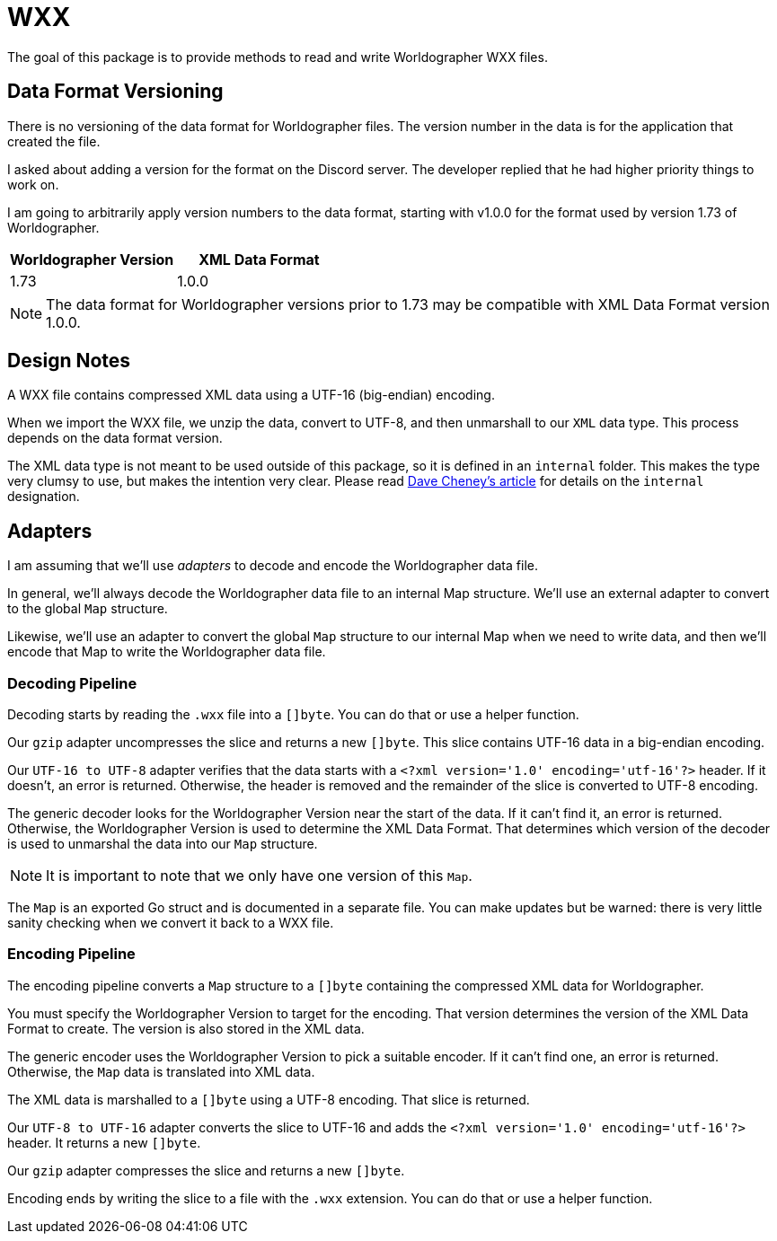 = WXX

The goal of this package is to provide methods to read and write Worldographer WXX files.

== Data Format Versioning

There is no versioning of the data format for Worldographer files.
The version number in the data is for the application that created the file.

I asked about adding a version for the format on the Discord server.
The developer replied that he had higher priority things to work on.

I am going to arbitrarily apply version numbers to the data format, starting with v1.0.0 for the format used by version 1.73 of Worldographer.

|===
|Worldographer Version |XML Data Format

|1.73 |1.0.0
|===

[NOTE]
====
The data format for Worldographer versions prior to 1.73 may be compatible with XML Data Format version 1.0.0.
====

== Design Notes

A WXX file contains compressed XML data using a UTF-16 (big-endian) encoding.

When we import the WXX file, we unzip the data, convert to UTF-8, and then unmarshall to our `XML` data type.
This process depends on the data format version.

The XML data type is not meant to be used outside of this package, so it is defined in an `internal` folder.
This makes the type very clumsy to use, but makes the intention very clear.
Please read
https://dave.cheney.net/2019/10/06/use-internal-packages-to-reduce-your-public-api-surface[Dave Cheney's article]
for details on the `internal` designation.

== Adapters

I am assuming that we'll use _adapters_ to decode and encode the Worldographer data file.

In general, we'll always decode the Worldographer data file to an internal Map structure.
We'll use an external adapter to convert to the global `Map` structure.

Likewise, we'll use an adapter to convert the global `Map` structure to our internal Map when we need to write data,
and then we'll encode that Map to write the Worldographer data file.

=== Decoding Pipeline

Decoding starts by reading the `.wxx` file into a `[]byte`.
You can do that or use a helper function.

Our `gzip` adapter uncompresses the slice and returns a new `[]byte`.
This slice contains UTF-16 data in a big-endian encoding.

Our `UTF-16 to UTF-8` adapter verifies that the data starts with a `<?xml version='1.0' encoding='utf-16'?>` header.
If it doesn't, an error is returned.
Otherwise, the header is removed and the remainder of the slice is converted to UTF-8 encoding.

The generic decoder looks for the Worldographer Version near the start of the data.
If it can't find it, an error is returned.
Otherwise, the Worldographer Version is used to determine the XML Data Format.
That determines which version of the decoder is used to unmarshal the data into our `Map` structure.

[NOTE]
====
It is important to note that we only have one version of this `Map`.
====

The `Map` is an exported Go struct and is documented in a separate file.
You can make updates but be warned: there is very little sanity checking when we convert it back to a WXX file.

=== Encoding Pipeline

The encoding pipeline converts a `Map` structure to a `[]byte` containing the compressed XML data for Worldographer.

You must specify the Worldographer Version to target for the encoding.
That version determines the version of the XML Data Format to create.
The version is also stored in the XML data.

The generic encoder uses the Worldographer Version to pick a suitable encoder.
If it can't find one, an error is returned.
Otherwise, the `Map` data is translated into XML data.

The XML data is marshalled to a `[]byte` using a UTF-8 encoding.
That slice is returned.

Our `UTF-8 to UTF-16` adapter converts the slice to UTF-16 and adds the `<?xml version='1.0' encoding='utf-16'?>` header.
It returns a new `[]byte`.

Our `gzip` adapter compresses the slice and returns a new `[]byte`.

Encoding ends by writing the slice to a file with the `.wxx` extension.
You can do that or use a helper function.
